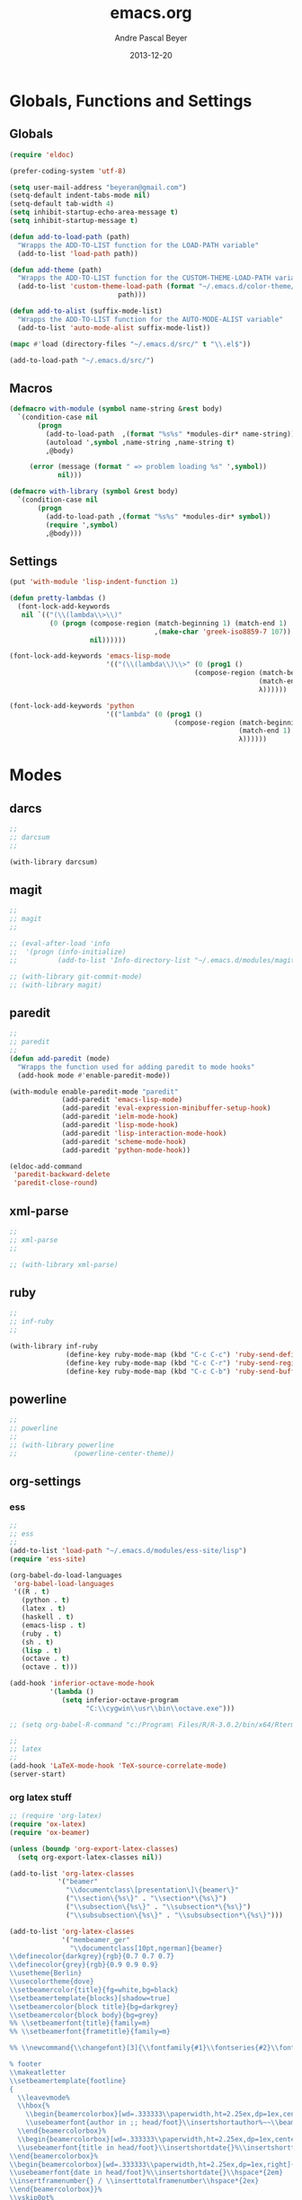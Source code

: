 #+TITLE: emacs.org
#+AUTHOR: Andre Pascal Beyer
#+DATE: 2013-12-20

* Globals, Functions and Settings
** Globals
#+begin_src emacs-lisp :tangle emacs.el
(require 'eldoc)

(prefer-coding-system 'utf-8)

(setq user-mail-address "beyeran@gmail.com")
(setq-default indent-tabs-mode nil)
(setq-default tab-width 4)
(setq inhibit-startup-echo-area-message t)
(setq inhibit-startup-message t)

(defun add-to-load-path (path)
  "Wrapps the ADD-TO-LIST function for the LOAD-PATH variable"
  (add-to-list 'load-path path))

(defun add-theme (path)
  "Wrapps the ADD-TO-LIST function for the CUSTOM-THEME-LOAD-PATH variable"
  (add-to-list 'custom-theme-load-path (format "~/.emacs.d/color-theme/%s"
					       path)))

(defun add-to-alist (suffix-mode-list)
  "Wrapps the ADD-TO-LIST function for the AUTO-MODE-ALIST variable"
  (add-to-list 'auto-mode-alist suffix-mode-list))

(mapc #'load (directory-files "~/.emacs.d/src/" t "\\.el$"))

(add-to-load-path "~/.emacs.d/src/")
#+end_src
** Macros
#+begin_src emacs-lisp :tangle src/functions.el
(defmacro with-module (symbol name-string &rest body)
  `(condition-case nil
       (progn
         (add-to-load-path  ,(format "%s%s" *modules-dir* name-string))
         (autoload ',symbol ,name-string ,name-string t)
         ,@body)
     
     (error (message (format " => problem loading %s" ',symbol))
            nil)))

(defmacro with-library (symbol &rest body)
  `(condition-case nil
       (progn
         (add-to-load-path ,(format "%s%s" *modules-dir* symbol))
         (require ',symbol)
         ,@body)))
#+end_src
** Settings
#+begin_src emacs-lisp :tangle src/settings.el
(put 'with-module 'lisp-indent-function 1)

(defun pretty-lambdas ()
  (font-lock-add-keywords
   nil `(("(\\(lambda\\>\\)"
          (0 (progn (compose-region (match-beginning 1) (match-end 1)
                                    ,(make-char 'greek-iso8859-7 107))
                    nil))))))

(font-lock-add-keywords 'emacs-lisp-mode
                        '(("(\\(lambda\\)\\>" (0 (prog1 ()
                                              (compose-region (match-beginning 1)
                                                              (match-end 1)
                                                              λ))))))

(font-lock-add-keywords 'python
                        '(("lambda" (0 (prog1 ()
                                         (compose-region (match-beginning 1)
                                                         (match-end 1)
                                                         λ))))))
#+end_src
* Modes
** darcs
#+begin_src emacs-lisp :tangle src/modules.el
;;
;; darcsum
;;

(with-library darcsum)
#+end_src
** magit
#+begin_src emacs-lisp :tangle src/modules.el
;;
;; magit
;;

;; (eval-after-load 'info
;;  '(progn (info-initialize)
;;          (add-to-list 'Info-directory-list "~/.emacs.d/modules/magit/")))

;; (with-library git-commit-mode)
;; (with-library magit)

#+end_src
** paredit
#+begin_src emacs-lisp :tangle src/modules.el
;;
;; paredit
;;
(defun add-paredit (mode)
  "Wrapps the function used for adding paredit to mode hooks"
  (add-hook mode #'enable-paredit-mode))

(with-module enable-paredit-mode "paredit"
             (add-paredit 'emacs-lisp-mode)
             (add-paredit 'eval-expression-minibuffer-setup-hook)
             (add-paredit 'ielm-mode-hook)
             (add-paredit 'lisp-mode-hook)
             (add-paredit 'lisp-interaction-mode-hook)
             (add-paredit 'scheme-mode-hook)
             (add-paredit 'python-mode-hook))

(eldoc-add-command
 'paredit-backward-delete
 'paredit-close-round)

#+end_src
** xml-parse
#+begin_src emacs-lisp :tangle src/modules
;;
;; xml-parse
;;

;; (with-library xml-parse)

#+end_src
** ruby
#+begin_src emacs-lisp :tangle src/modules
;;
;; inf-ruby
;;

(with-library inf-ruby
              (define-key ruby-mode-map (kbd "C-c C-c") 'ruby-send-definition)
              (define-key ruby-mode-map (kbd "C-c C-r") 'ruby-send-region)
              (define-key ruby-mode-map (kbd "C-c C-b") 'ruby-send-buffer))
#+end_src
** powerline
#+begin_src emacs-lisp :tangle src/modules.el
;;
;; powerline
;;
;; (with-library powerline
;;              (powerline-center-theme))

#+end_src
** org-settings
*** ess
#+begin_src emacs-lisp :tangle src/myorg.el
;;
;; ess
;;
(add-to-list 'load-path "~/.emacs.d/modules/ess-site/lisp")
(require 'ess-site)

(org-babel-do-load-languages
 'org-babel-load-languages
 '((R . t)
   (python . t)
   (latex . t)
   (haskell . t)
   (emacs-lisp . t)
   (ruby . t)
   (sh . t)
   (lisp . t)
   (octave . t)
   (octave . t)))

(add-hook 'inferior-octave-mode-hook
          '(lambda ()
             (setq inferior-octave-program
                   "C:\\cygwin\\usr\\bin\\octave.exe")))

;; (setq org-babel-R-command "c:/Program\ Files/R/R-3.0.2/bin/x64/Rterm.exe --slave --no-save")

;;
;; latex
;;
(add-hook 'LaTeX-mode-hook 'TeX-source-correlate-mode)
(server-start)

#+end_src
*** org latex stuff
#+begin_src emacs-lisp :tangle src/myorg.el
;; (require 'org-latex)
(require 'ox-latex)
(require 'ox-beamer)

(unless (boundp 'org-export-latex-classes)
  (setq org-export-latex-classes nil))

(add-to-list 'org-latex-classes
            '("beamer"
              "\\documentclass\[presentation\]\{beamer\}"
              ("\\section\{%s\}" . "\\section*\{%s\}")
              ("\\subsection\{%s\}" . "\\subsection*\{%s\}")
              ("\\subsubsection\{%s\}" . "\\subsubsection*\{%s\}")))

(add-to-list 'org-latex-classes
             '("membeamer_ger"
               "\\documentclass[10pt,ngerman]{beamer}
\\definecolor{darkgrey}{rgb}{0.7 0.7 0.7}
\\definecolor{grey}{rgb}{0.9 0.9 0.9}
\\usetheme{Berlin}
\\usecolortheme{dove}
\\setbeamercolor{title}{fg=white,bg=black}
\\setbeamertemplate{blocks}[shadow=true]
\\setbeamercolor{block title}{bg=darkgrey}
\\setbeamercolor{block body}{bg=grey}
%% \\setbeamerfont{title}{family=m}
%% \\setbeamerfont{frametitle}{family=m}

%% \\newcommand{\\changefont}[3]{\\fontfamily{#1}\\fontseries{#2}\\fontshape{#3}\\selectfont}

% footer
\\makeatletter
\\setbeamertemplate{footline}
{
  \\leavevmode%
  \\hbox{%
    \\begin{beamercolorbox}[wd=.333333\\paperwidth,ht=2.25ex,dp=1ex,center]{bgcolor}%
    \\usebeamerfont{author in ;; head/foot}\\insertshortauthor%~~\\beamer@ifempty{\\insertshortinstitute}{}{(\\insertshortinstitute)}
  \\end{beamercolorbox}%
  \\begin{beamercolorbox}[wd=.333333\\paperwidth,ht=2.25ex,dp=1ex,center]{bgcolor}%
  \\usebeamerfont{title in head/foot}\\insertshortdate{}%\\insertshorttitle
\\end{beamercolorbox}%
\\begin{beamercolorbox}[wd=.333333\\paperwidth,ht=2.25ex,dp=1ex,right]{bgcolor}%
\\usebeamerfont{date in head/foot}%\\insertshortdate{}\\hspace*{2em}
\\insertframenumber{} / \\inserttotalframenumber\\hspace*{2ex} 
\\end{beamercolorbox}}%
\\vskip0pt%
}
\\makeatother

\\beamertemplatenavigationsymbolsempty

\\setbeamercolor{bgcolor}{fg=white,bg=black}
\\setbeamercolor*{palette tertiary}{fg=white,bg=black}
\\setbeamercolor{frametitle}{fg=white,bg=black}

\\makeatother"
               ("\\section{%s}" . "\\section*{%s}")
               ("\\subsection{%s}" . "\\subsection*{%s}")
               ("\\subsubsection{%s}" . "\\subsubsection*{%s}")
               ("\\paragraph{%s}" . "\\paragraph*{%s}")
               ("\\subparagraph{%s}" . "\\subparagraph*{%s}")))

(add-to-list 'org-latex-classes
             '("membeamer"
               "\\documentclass[10pt,english,ngerman]{beamer}
\\definecolor{darkgrey}{rgb}{0.7 0.7 0.7}
\\definecolor{grey}{rgb}{0.9 0.9 0.9}
\\usetheme{Berlin}
\\usecolortheme{dove}
\\setbeamercolor{title}{fg=white,bg=black}
\\setbeamertemplate{blocks}[shadow=true]
\\setbeamercolor{block title}{bg=darkgrey}
\\setbeamercolor{block body}{bg=grey}
%% \\setbeamerfont{title}{family=\rm}
%% \\setbeamerfont{frametitle}{family=\rm}

%% \\newcommand{\\changefont}[3]{\\fontfamily{#1}\\fontseries{#2}\\fontshape{#3}\\selectfont}

% footer
\\makeatletter
\\setbeamertemplate{footline}
{
  \\leavevmode%
  \\hbox{%
    \\begin{beamercolorbox}[wd=.333333\\paperwidth,ht=2.25ex,dp=1ex,center]{bgcolor}%
    \\usebeamerfont{author in ;; head/foot}\\insertshortauthor%~~\\beamer@ifempty{\\insertshortinstitute}{}{(\\insertshortinstitute)}
  \\end{beamercolorbox}%
  \\begin{beamercolorbox}[wd=.333333\\paperwidth,ht=2.25ex,dp=1ex,center]{bgcolor}%
  \\usebeamerfont{title in head/foot}\\insertshortdate{}%\\insertshorttitle
\\end{beamercolorbox}%
\\begin{beamercolorbox}[wd=.333333\\paperwidth,ht=2.25ex,dp=1ex,right]{bgcolor}%
\\usebeamerfont{date in head/foot}%\\insertshortdate{}\\hspace*{2em}
\\insertframenumber{} / \\inserttotalframenumber\\hspace*{2ex} 
\\end{beamercolorbox}}%
\\vskip0pt%
}
\\makeatother

\\beamertemplatenavigationsymbolsempty

\\setbeamercolor{bgcolor}{fg=white,bg=black}
\\setbeamercolor*{palette tertiary}{fg=white,bg=black}
\\setbeamercolor{frametitle}{fg=white,bg=black}

\\makeatother"
               ("\\section{%s}" . "\\section*{%s}")
               ("\\subsection{%s}" . "\\subsection*{%s}")
               ("\\subsubsection{%s}" . "\\subsubsection*{%s}")
               ("\\paragraph{%s}" . "\\paragraph*{%s}")
               ("\\subparagraph{%s}" . "\\subparagraph*{%s}")))


;; (require 'org-latex)
;; ;; (require 'ox-latex)
;; ;; (require 'ox-beamer)
;; 
;; (defun org-export-latex-no-toc (depth)  
;;   (when depth
;;     (format "%% Org-mode is exporting headings to %s levels.\n"
;;             depth)))
;; (setq org-export-latex-format-toc-function 'org-export-latex-no-toc)
;; 
;; (add-to-list 'org-export-latex-classes
;;              '("memarticle"
;;                "\\documentclass[11pt,oneside,article]{memoir}\n"
;;                ("\\section{%s}" . "\\section*{%s}")
;;                ("\\subsection{%s}" . "\\subsection*{%s}")
;;                ("\\subsubsection{%s}" . "\\subsubsection*{%s}")
;;                ("\\paragraph{%s}" . "\\paragraph*{%s}")
;;                ("\\subparagraph{%s}" . "\\subparagraph*{%s}")))
;; 
;; (add-to-list 'org-export-latex-classes
;;              '("memhandout"
;;                "\\documentclass[10pt,twocolumn,landscape]{memoir}
;; \\usepackage[noxcolor]{beamerarticle}
;; \n\\usepackage[top=0.5cm,left=1cm,bottom=1cm,right=1cm]{geometry}"
;;                ("\\section{%s}" . "\\section*{%s}")
;;                ("\\subsection{%s}" . "\\subsection*{%s}")
;;                ("\\subsubsection{%s}" . "\\subsubsection*{%s}")
;;                ("\\paragraph{%s}" . "\\paragraph*{%s}")
;;                ("\\subparagraph{%s}" . "\\subparagraph*{%s}")))
;; 
;; (add-to-list 'org-export-latex-classes
;;              '("mempaper"
;;                "\\documentclass[11pt,oneside,article]{memoir}\n % \\input{vc} % vc package"
;;                ("\\section{%s}" . "\\section{%s}")
;;                ("\\subsection{%s}" . "\\subsection{%s}")
;;                ("\\subsubsection{%s}" . "\\subsubsection{%s}")
;;                ("\\paragraph{%s}" . "\\paragraph{%s}")
;;                ("\\subparagraph{%s}" . "\\subparagraph{%s}")))
;;   
;; (add-to-list 'org-export-latex-classes
;;              '("membook"
;;                "\\documentclass[11pt,oneside]{memoir}\n % \\input{vc} % vc package"
;;                ("\\chapter{%s}" . "\\chapter*{%s}")
;;                ("\\section{%s}" . "\\section*{%s}")
;;                ("\\subsection{%s}" . "\\subsection*{%s}")
;;                ("\\subsubsection{%s}" . "\\subsubsection*{%s}")))
;; 
;; (add-hook 'LaTeX-mode-hook (lambda ()
;;                              (push 
;;                               '("Latexmk" "latexmk -xelatex %s" TeX-run-TeX nil t
;;                                 :help "Run Latexmk on file")
;;                               '("%(-PDF)"
;;                                 (lambda ()
;;                                   (if (and (not TeX-Omega-mode)
;;                                            (or TeX-PDF-mode TeX-DVI-via-PDFTeX))
;;                                       "-xelatex" "")))
;;                               TeX-command-list)))
;; 
;; (custom-set-variables
;;  '(TeX-source-correlate-method (quote synctex))
;;  '(TeX-source-correlate-mode t)
;;  '(TeX-source-correlate-start-server t)
;;  '(TeX-view-program-list (quote (("Acrobat Reader" "c:/Program Files (x86)/Adobe/Reader ;; 11.0/Reader/AcroRd32.exe")))))
;; (custom-set-faces)
;; 
;; ;; Originally taken from Bruno Tavernier: http://thread.gmane.org/gmane.emacs.orgmode/31150/focus=31432
;; ;; but adapted to use latexmk 4.22 or higher.  
;; (defun my-auto-tex-cmd ()
;;   "When exporting from .org with latex, automatically run latex,
;;                      pdflatex, or xelatex as appropriate, using latexmk."
;;   (let ((texcmd)))
;;   ;; default command: pdflatex 
;;   (setq texcmd "latexmk -pdflatex -synctex=1 --shell-escape -pdf %f")        
;;   ;; pdflatex -> .pdf
;;   (if (string-match "LATEX_CMD: pdflatex" (buffer-string))
;;       (setq texcmd "latexmk -xelatex -synctex=1 --shell-escape -pdf %f"))
;;   ;; xelatex -> .pdf
;;   (if (string-match "LATEX_CMD: xelatex" (buffer-string))
;;       (setq texcmd "latexmk -xelatex -synctex=1 --shell-escape -pdf %f"))
;;   ;; LaTeX compilation command
;;   (setq org-latex-to-pdf-process (list texcmd)))
;; 
;; (add-hook 'org-export-latex-after-initial-vars-hook 'my-auto-tex-cmd)
;;   
;; ;; Default packages included in /every/ tex file, latex, pdflatex or xelatex
;; (setq org-export-latex-packages-alist
;;       '(("" "graphicx" t)
;;         ("" "longtable" nil)
;;         ("" "float" )))
;;   
;; ;; Custom packages
;; (defun my-auto-tex-parameters ()
;;   "Automatically select the tex packages to include. See https://github.com/kjhealy/latex-custom-kjh for ;; the support files included here."
;;   ;; default packages for ordinary latex or pdflatex export
;;   (setq org-export-latex-default-packages-alist
;;         '(("AUTO" "inputenc" t)
;;           ("minted,minion" "org-preamble-xelatex" t)))
;;   ;; Packages to include when xelatex is used
;;   (if (string-match "LATEX_CMD: xelatex" (buffer-string))
;;       (setq org-export-latex-default-packages-alist
;;             '(("minted" "org-preamble-xelatex" t) ))))
;; 
;; (add-hook 'org-export-latex-after-initial-vars-hook 
;;           'my-auto-tex-parameters)
;; 
;; (custom-set-variables
;;  ;; custom-set-variables was added by Custom.
;;  ;; If you edit it by hand, you could mess it up, so be careful.
;;  ;; Your init file should contain only one such instance.
;;  ;; If there is more than one, they won't work right.
;;  '(LaTeX-XeTeX-command "latexmk -xelatex -synctex=1")
;;  '(TeX-engine (quote xetex))
;;  '(text-mode-hook (quote (text-mode-hook-identify))))

#+end_src
*** paper
#+begin_src emacs-lisp :tangle src/myorg.el
;;;;;;;;;;;;;;;;;;;;;;;;;;;;;;;;;;;;;;;;
;; Reftex
;;;;;;;;;;;;;;;;;;;;;;;;;;;;;;;;;;;;;;;;
(require 'reftex)

(setq reftex-default-bibliography
      '("G:\\Dropbox\\literature\\master.bib"))
;; I only use this, because the former does not seem to work somehow
(setq reftex-bibliography-commands '("bibliography" "nobibliography" "addbibresource")) 

(defun org-mode-reftex-setup ()
  (load-library "reftex")
  (and (buffer-file-name) (file-exists-p (buffer-file-name))
       (progn
         ;; enable auto-revert-mode to update reftex when bibtex file changes on disk
         (global-auto-revert-mode t)
         (reftex-parse-all)
         ;; add a custom reftex cite format to insert links
         (reftex-set-cite-format
          '((?c . (?c . "\\cite{ %l}"))
            (?b . "[[bib:%l][%l-bib]]")
            (?p . "** [[papers:%l][%l]]: %t \n"))))))

(define-key org-mode-map (kbd "C-c )") 'reftex-citation)
(define-key org-mode-map (kbd "C-c (") 'org-reftex-citation)
(add-hook 'org-mode-hook 'org-mode-reftex-setup)

(setq org-link-abbrev-alist
      '(("bib" . "G:/Dropbox/literature/master.bib::%s")
        ("papers" . "G:/Dropbox/literature/papers/%s.pdf")))
;; adding auctex
(add-hook 'LaTeX-mode-hook 'turn-on-reftex)

(setq reftex-plug-inoto-AUCTeX t)
(setq TeX-auto-save t)
(setq TeX-parse-self t)
(setq-default TeX-master nil)
(add-hook 'LaTeX-mode-hook 'visual-line-mode)
(add-hook 'LaTeX-mode-hook 'flyspell-mode)
(add-hook 'LaTeX-mode-hook 'LaTeX-math-mode)
(add-hook 'LaTeX-mode-hook 'turn-on-reftex)
(setq reftex-plug-into-AUCTeX t)

;; Look
(add-hook 'latex-mode-hook 
          (lambda ()
            (set-face-attribute 'font-latex-sectioning-5-face nil :inherit nil :foreground "#b58900")
            (set-face-attribute 'font-latex-sectioning-0-face nil :height 3)
            (set-face-attribute 'font-latex-sectioning-1-face nil :height 2)
            (set-face-attribute 'font-latex-sectioning-2-face nil :height 1.5)
            (set-face-attribute 'font-latex-sectioning-3-face nil :height 1.2)
            (set-face-attribute 'font-latex-sectioning-4-face nil :height 1.0)))

 (add-hook 'org-mode-hook 
           (lambda ()
             (set-face-attribute 'org-level-1 nil :height 1.5)
             (set-face-attribute 'org-level-2 nil :height 1.2)
             (set-face-attribute 'org-level-3 nil :height 1.1)
             (set-face-attribute 'org-level-4 nil :height 1.1)
             (set-face-attribute 'org-level-5 nil :height 1.1)))
#+end_src

*** organize
#+begin_src emacs-lisp :tangle "src/organize.el"
;;
;; using org mode as organzier
;;
(add-to-alist '("\\.\\(org\\|org_archive\\)$" . org-mode))

(global-set-key "\C-cl" 'org-store-link)
(global-set-key "\C-ca" 'org-agenda)
(global-set-key "\C-cb" 'org-iswitchb)
(global-set-key "\C-cc" 'org-capture)

(defvar *todo* "~/Dropbox/org/org/todo.org")
(defvar *notes* "~/Dropbox/org/org/notes.org")
(defvar *calendar* "~/Dropbox/org/org/calendar.org")

(setq org-agenda-files (list *todo* *calendar*))

(setq org-capture-templates
        '(("t" "Task" entry (file+headline *todo* "Inbox")
           "* TODO %? \n  %i" :clock-in t :clock-resume t)
          ("n" "Retailiate" entry (file+headline *todo* "Retailiate")
           "* LOOK %? \n  %i" :clock-in t :clock-resume t)
          ("r" "Read" entry (file+headline *todo* "Read")
           "* READ %? \n  %i" :clock-in t :clock-resume t)
          ("j" "Notes" entry (file+datatree *notes*)
           "* %?\nEntered on %U\n  %i")
          ("d" "Dates" entry (file+datatree *calendar*)
           "* DATE %? \n  %i" :clock-in t :clock-resume t)))

(setq org-hide-leading-stars 'hidestars)
(setq org-return-follows-link t)
(setq org-completion-use-ido t)
(setq org-refile-use-outline-path (quote file))
(setq org-outline-path-complete-in-steps t)
(setq org-log-done 'time)
(setq org-log-into-drawer t)
(setq org-drawers (quote ("PROPERTIES" "CLOCKTABLE" "LOGBOOK" "CLOCK")))
(setq org-use-fast-todo-selection t)
(setq org-todo-keywords
      '((sequence "TODO(t)" "STARTED(s!)" "FINISHED(s!)" "LOOK(n)" "SEEN(m!)" 
                  "READ(r)" "DONE(q!)" "DATE(d)" "DELEGATED(c)" "CANCELED(b)")))
(setq org-todo-keyword-faces
      '(("TODO"  . (:foreground "#b70101" :weight bold))
        ("STARTED"  . (:foreground "#b70101" :weight bold))
        ("LOOK"  . (:foreground "sienna" :weight bold))
        ("SEEN"  . (:foreground "blue" :weight bold))
        ("READ"  . (:foreground "orange" :weight bold))
        ("DATE"  . (:foreground "orange" :weight bold))
        ("DONE"  . (:foreground "forestgreen" :weight bold))
        ("DELEGATED"  . (:foreground "forestgreen" :weight bold))
        ("CANCELED"  . shadow)))

;;
;; agenda
;;
;;(add-hook 'org-agenda-mode-hook '(lambda () (h1-line-mode 1)))
(setq org-agenda-format-date 
 "%Y-%m-%d ---------------------------------------------------------------------")
(setq org-agenda-fontify-priorities 
      '((65 (:foreground "Red")) 
        (66 (:foreground "Blue")) 
        (67 (:foreground "Darkgreen"))))

(setq org-agenda-date-weekend '(:foreground "Yellow" :weight bold))

(setq org-agenda-skip-deadline-if-done t)
(setq org-agenda-skip-scheduled-if-done t)
(setq org-agenda-span 1)


#+end_src
*** mobile org
#+begin_src emacs-lisp :tangle src/myorg.el
;; Set to the location of your Org files on your local system
(setq org-directory "~/Dropbox/org/org")
;; Set to <your Dropbox root directory>/MobileOrg.
(setq org-mobile-directory "~/Dropbox/org/mobile")
;; Set to the files (or directory of files) you want sync'd
(setq org-agenda-files '("~/Dropbox/org/org"))
;; Set to the name of the file where new notes will be stored
(setq org-mobile-inbox-for-pull "~/Dropbox/org/org/from-mobile.org")

#+end_src
** languages
*** perl
#+begin_src emacs-lisp :tangle src/modules.el
;;
;; perl
;;

;; (with-library sepia
;;               (setq sepia-perl5lib (list (expand-file-name "~/.emacs.d/modules/sepia/lib")))
;;               (defalias 'perl-mode 'sepia-mode))

#+end_src
*** chicken
#+begin_src emacs-lisp :tangle src/modules.el
(require 'autoinsert)
(add-hook 'find-file-hooks 'auto-insert)

(setq auto-insert-alist
      '(("\\.scm" .
         (insert "#!/usr/bin/csi -s\n\n"))))

(setf scheme-program-name "csi")
#+end_src
*** haskell
#+begin_src emacs-lisp :tangle src/modules.el
;;
;; haskell mode
;;
(with-library haskell-mode
              (require 'haskell-mode-autoloads)
              (add-to-list 'Info-default-directory-list "~/.emacs.d/modules/haskell-mode/")

              (add-to-alist '("\\.\\(hs\\|lhs\\)$" . org-mode))

              (add-hook 'haskell-mode-hook 'turn-on-haskell-indent))


#+end_src
*** lisp
#+begin_src emacs-lisp :tangle src/modules.el
;;
;; lisp
;;
(setq inferior-lisp-program (case system-type
                                  ((windows-nt cygwin) "c:/ccl/wx86cl -K utf-8")))

#+end_src
*** clojure
#+begin_src emacs-lisp :tangle src/modules.el
;;
;; clojure
;;

(with-library clojure-mode
              (add-to-alist '("\\.\\(clj\\)$" . clojure-mode)))

;;
;; needed for cider
;;
(with-library epl)
(with-library dash)
(with-library pkg-info)

(with-library cider
              (add-hook 'cider-mode-hook 'cider-turn-on-eldoc-mode)
              (setq nrepl-hide-special-buffers t)
              (setq cider-repl-pop-to-buffer-on-connect nil)
              (setq cider-repl-results-prefix ";; => "))

#+end_src
*** julia
#+begin_src emacs-lisp :tangle src/modules.el
;;
;; julia
;;

(with-library julia-mode)

#+end_src

*** APL
#+begin_src emacs-lisp :tangle src/modules.el
;;
;; APL
;;

(add-to-list 'load-path "~/.emacs.d/modules/apl")

(when (require 'gnu-apl-mode nil t)
  (dolist (hook '(gnu-apl-mode-hook gnu-apl-interactive-mode-hook))
    (add-hook hook (lambda ()
                     (eldoc-mode)
                     (setq buffer-face-mode-face 'gnu-apl-default)
                     (buffer-face-mode))))
  (set-face-attribute 'gnu-apl-default nil
                      :family "DejaVu Sans Mono")
  (add-to-list 'auto-mode-alist '("\\.apl$" . gnu-apl-mode)))

(setq gnu-apl-show-keymap-on-startup t)

(add-hook 'gnu-apl-interactive-mode-hook 
          '(lambda ()
             (setq buffer-face-mode 'gnu-apl-default)
             (buffer-face-mode)))

#+end_src
** jedi
#+begin_src emacs-lisp :tangle src/modules.el
;;
;; jedi
;;

(with-library popup)
(with-library auto-complete)
(with-library ctable)
(with-library deferred)
(with-library epc)

(with-library jedi
              (add-hook 'python-mode-hook 'jedi:setup)
              (setq jedi:setup-keys t)
              (setq jedi:complet-on-dot t))
#+end_src

** iBuffer
#+begin_src emacs-lisp :tangle src/modules.el
;;;;
;;;; ibuffer
;;;;

(require 'ibuffer nil t)

(setq ibuffer-show-empty-filter-groups nil
      ibuffer-expert t)

(setq ibuffer-saved-filter-groups
      '(("default"
         ("elisp" (or (name . "\\.el$")
                      (mode . emacs-lisp-mode)))
         ("cl" (or (name . "\\.lisp$")
                   (name . "\\.asdf$")
                   (mode . lisp-mode)
                   (mode . slime-mode)))
         ("scheme" (or (name . "\\.scm$")
                       (mode . scheme-mode)
                       (mode . geiser-mode)))
         ("clojure" (or (name . "\\.clj$")
                        (mode . clojure-mode)))
         ("python" (or (name . "\\.py$")
                       (mode . python-mode)
                       (mode . python-2-mode)
                       (mode . python-3-mode)))
         ("ruby" (or (name . "\\.rb$")))
         ("perl" (mode . cperl-mode))
         ("shell" (or (name . "\\.sh$")
                      (name . "^\\.zshrc$")
                      (name . "^\\.profile")
                      (mode . shell-script-mode)))
         ("R" (name . "\\.R$"))
         ("julia" (name . "\\.jl$"))
         ("haskell" (or (name . "\\.hs$")
                        (mode . haskell-mode)))
         ("C" (or (name . "\\.c$")
                  (name . "\\.h$")
                  (mode . c-mode)))
         ("C++" (or (name . "\\.cpp$")
                    (name . "\\.hpp$")
                    (mode . c++-mode)))
         ("java" (or (name . "\\.java$")
                     (mode . java-mode)))
         ("css" (or (name . "\\.css$")
                    (mode . css-mode)))
         ("javascript" (or (name . "\\.js$")
                           (name . "\\.json$")
                           (mode . javascript-mode)
                           (mode . js2-mode)))
         ("tex" (or (name . "\\.tex$")
                    (mode . tex-mode)))
         ("org" (or (name . "\\.org$")
                    (mode . org-mode)))
         ("text" (or (name . "\\.txt$")
                     (mode . text-mode)))
         ("dired" (mode . dired-mode)))))

(add-hook 'ibuffer-mode-hook
          (lambda ()
            (ibuffer-switch-to-saved-filter-groups "default")
            (ibuffer-auto-mode 1)))

#+end_src
** org-settings
#+begin_src emacs-lisp :tangle src/myorg.el
;;
;; ess
;;
(add-to-list 'load-path "~/.emacs.d/modules/ess-site/lisp")

(require 'ess-site)

(setq  inferior-julia-program-name "/usr/bin/julia")

;; (setq org-babel-R-command "c:/Program\ Files/R/R-3.0.2/bin/x64/Rterm.exe --slave --no-save")

;;
;; latex
;;
(add-hook 'LaTeX-mode-hook 'TeX-source-correlate-mode)
(server-start)

(add-hook 'LaTeX-mode-hook (lambda ()
  (push 
    '("Latexmk" "latexmk -xelatex %s" TeX-run-TeX nil t
      :help "Run Latexmk on file")
    '("%(-PDF)"
      (lambda ()
        (if (and (not TeX-Omega-mode)
                 (or TeX-PDF-mode TeX-DVI-via-PDFTeX))
            "-xelatex" "")))
    TeX-command-list)))


(custom-set-variables
 '(TeX-source-correlate-method (quote synctex))
 '(TeX-source-correlate-mode t)
 '(TeX-source-correlate-start-server t)
 '(TeX-view-program-list (quote (("Acrobat Reader" "c:/Program Files (x86)/Adobe/Reader 11.0/Reader/AcroRd32.exe")))))
(custom-set-faces)

#+end_src
** org-mobile
#+begin_src emacs-lisp :tangle src/orgmobile.el
;; Mobile Org
(require 'org-mobile)

(setq org-mobile-inbox-for-pull "~/Dropbox/org/mobile/mobileorg.org")
(setq org-mobile-directory "~/Dropbox/org/mobile/")

(define-key org-mode-map "\C-cp" 'org-mobile-pull)
(define-key org-agenda-mode-map "\C-cp" 'org-mobile-pull)

;; Fork the work (async) of pushing to mobile
(require 'gnus-async)
;; define a timer variable
(defvar org-mobile-push-timer nil
  "Timer that `org-mobile-push-timer' used to reschedule itself, or nil.")
;; Push to mobile when the dile timer runs out
(defun org-mobile-push-with-delay (secs)
  (when org-mobile-push-timer
    (cancel-timer org-mobile-push-timer))
  
  (setq org-mobile-push-timer
        (run-with-idle-timer
         (* 1 secs) nil 'org-mobile-push)))

;; After saving files, start an idle timer after which we are going to push
(add-hook 'after-save-hook
          (lambda ()
            (if (or (eq major-mode 'org-mode)
                    (eq major-mode 'org-agenda-mode))
                (dolist (file (org-mobile-files-alist))
                  (if (string= (expand-file-name (car file))
                               (buffer-file-name))
                      (org-mobile-push-with-delay 10))))))

;; Run after midnight each day (or each morning upon wakeup?).
(run-at-time "00:01" 86400 '(lambda () (org-mobile-push-with-delay 1)))
;; Run 1 minute after launch, and once a day after that.
(run-at-time "1 min" 86400 '(lambda () (org-mobile-push-with-delay 1)))

;; watch mobile.org for changes, an then call org-mobile-pull
(defun install-monitor (file secs)
  (run-with-timer
   0 secs
   (lambda (f p)
     (unless (< p (second (time-since (elt (files-attributes f) 5))))
       (org-mobile-pull)))
   file secs))

(defvar monitor-timer (install-monitor (concat org-mobile-directory "mobile.org") 30)
 "Check if file changed every 30 s.")
#+end_src
* Eyecandy
#+begin_src emacs-lisp :tangle "src/eyecandy.el"
;;
;; color theme
;;

;; (add-theme "sunburst")
;; (load-theme 'sunburst t)
;; (add-theme "monokai")
;; (load-theme 'monokai t)
;; (add-to-list 'load-path  "~/.emacs.d/color-theme/tomorrow")
;; (require 'color-theme-sanityinc-tomorrow)
;; (color-theme-sanityinc-tomorrow-bright)
(add-to-list 'custom-theme-load-path "~/.emacs.d/modules/color-themes/themes")
(load-theme 'wilson t)

;;
;; hud
;;
(menu-bar-mode 0)
(tool-bar-mode 0)
(scroll-bar-mode 0)
(global-visual-line-mode 1)
(show-paren-mode 1)
(global-hl-line-mode 1)
(setq inhibit-splash-screen t)
(setq visible-bell t)

;;
;; font
;;
(set-face-attribute 'default nil :font "Source Code Pro-8")
;; (set-default-font "Droid Sans Mono-9")
#+end_src

* Tasks [0%]
** DONE [#A] haskell
** DONE [#A] darcs support?
   :LOGBOOK:
   - State "DONE"       from "READ"       [2014-05-27 Di 18:08]
   - State "SEEN"       from "LOOK"       [2014-05-27 Di 18:08]
   - State "FINISHED"   from "STARTED"    [2014-05-27 Di 18:08]
   - State "STARTED"    from "TODO"       [2014-05-27 Di 18:08]
   :END:
** TODO [#A] time stamp
** DONE [#A] perl mode
** TODO [#A] slime
** DONE [#C] clojure?
** TODO [#C] prolog
** TODO [#B] shen
